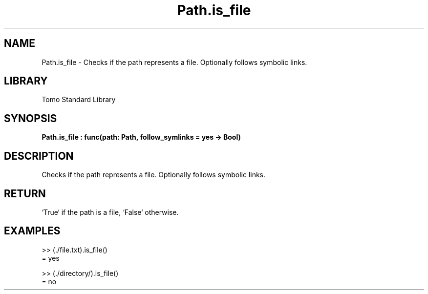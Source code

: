 '\" t
.\" Copyright (c) 2025 Bruce Hill
.\" All rights reserved.
.\"
.TH Path.is_file 3 2025-04-19T14:48:15.715343 "Tomo man-pages"
.SH NAME
Path.is_file \- Checks if the path represents a file. Optionally follows symbolic links.

.SH LIBRARY
Tomo Standard Library
.SH SYNOPSIS
.nf
.BI Path.is_file\ :\ func(path:\ Path,\ follow_symlinks\ =\ yes\ ->\ Bool)
.fi

.SH DESCRIPTION
Checks if the path represents a file. Optionally follows symbolic links.


.TS
allbox;
lb lb lbx lb
l l l l.
Name	Type	Description	Default
path	Path	The path to check. 	-
follow_symlinks		Whether to follow symbolic links. 	yes
.TE
.SH RETURN
`True` if the path is a file, `False` otherwise.

.SH EXAMPLES
.EX
>> (./file.txt).is_file()
= yes

>> (./directory/).is_file()
= no
.EE
